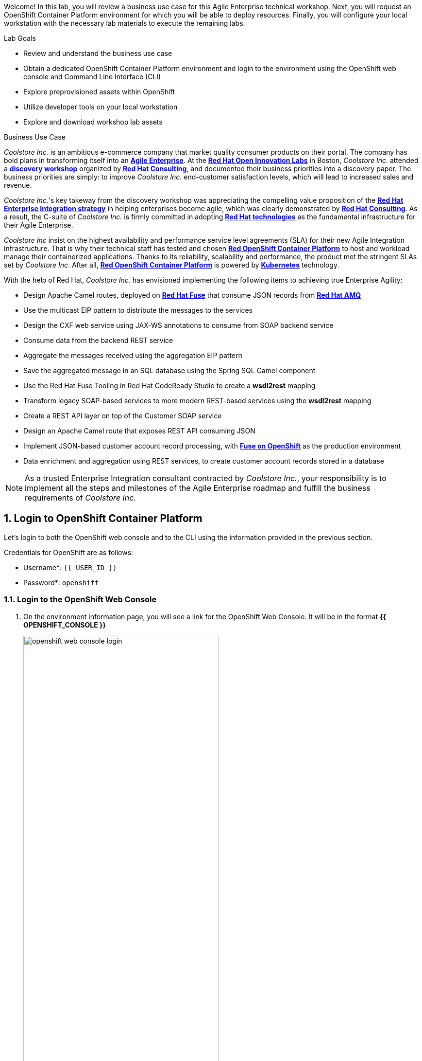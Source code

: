 Welcome! In this lab, you will review a business use case for this Agile Enterprise technical workshop. Next, you will request an OpenShift Container Platform environment for which you will be able to deploy resources. Finally, you will configure your local workstation with the necessary lab materials to execute the remaining labs.

.Lab Goals

* Review and understand the business use case
* Obtain a dedicated OpenShift Container Platform environment and login to the environment using the OpenShift web console and Command Line Interface (CLI)
* Explore preprovisioned assets within OpenShift
* Utilize developer tools on your local workstation
* Explore and download workshop lab assets

.Business Use Case

_Coolstore Inc._ is an ambitious e-commerce company that market quality consumer products on their portal. The company has bold plans in transforming itself into an link:https://www.cio.com/article/3269444/the-characteristics-of-an-agile-enterprise.html[*Agile Enterprise*^]. At the link:https://www.redhat.com/en/services/consulting/open-innovation-labs[*Red Hat Open Innovation Labs*^] in Boston, _Coolstore Inc._ attended a link:https://www.redhat.com/en/services/consulting#GatedFormContainer[*discovery workshop*^] organized by link:https://www.redhat.com/en/services/consulting[*Red Hat Consulting*^], and documented their business priorities into a discovery paper.
The business priorities are simply: to improve _Coolstore Inc._ end-customer satisfaction levels, which will lead to increased sales and revenue.

_Coolstore Inc._'s key takeway from the discovery workshop was appreciating the compelling value proposition of the link:https://www.redhat.com/en/topics/integration[*Red Hat Enterprise Integration strategy*^] in helping enterprises become agile, which was clearly demonstrated by link:https://www.redhat.com/en/services/consulting[*Red Hat Consulting*^].
As a result, the C-suite of _Coolstore Inc._ is firmly committed in adopting link:https://www.redhat.com/en/technologies[*Red Hat technologies*^] as the fundamental infrastructure for their Agile Enterprise.

_Coolstore Inc_ insist on the highest availability and performance service level agreements (SLA) for their new Agile Integration infrastructure. That is why their technical staff has tested and chosen link:https://www.openshift.com/products/container-platform/[*Red OpenShift Container Platform*^] to host and workload manage their containerized applications. Thanks to its reliability, scalability and performance, the product met the stringent SLAs set by _Coolstore Inc_. After all, link:https://www.openshift.com/products/container-platform/[*Red OpenShift Container Platform*^] is powered by link:https://kubernetes.io/[*Kubernetes*^] technology.

With the help of Red Hat, _Coolstore Inc._ has envisioned implementing  the following items to achieving true Enterprise Agility:

* Design Apache Camel routes, deployed on link:https://www.redhat.com/en/technologies/jboss-middleware/fuse[*Red Hat Fuse*^] that consume JSON records from link:https://www.redhat.com/en/technologies/jboss-middleware/amq[*Red Hat AMQ*^]
* Use the multicast EIP pattern to distribute the messages to the services
* Design the CXF web service using JAX-WS annotations to consume from SOAP backend service
* Consume data from the backend REST service
* Aggregate the messages received using the aggregation EIP pattern
* Save the aggregated message in an SQL database using the Spring SQL Camel component
* Use the Red Hat Fuse Tooling in Red Hat CodeReady Studio to create a *wsdl2rest* mapping
* Transform legacy SOAP-based services to more modern REST-based services using the *wsdl2rest* mapping
* Create a REST API layer on top of the Customer SOAP service
* Design an Apache Camel route that exposes REST API consuming JSON
* Implement JSON-based customer account record processing, with link:https://access.redhat.com/documentation/en-us/red_hat_fuse/7.2/html/fuse_on_openshift_guide/[*Fuse on OpenShift*^] as the production environment
* Data enrichment and aggregation using REST services, to create customer account records stored in a database


[NOTE]
As a trusted Enterprise Integration consultant contracted by _Coolstore Inc._, your responsibility is to implement all the steps and milestones of the Agile Enterprise roadmap and fulfill the business requirements of _Coolstore Inc._


:numbered:

:imagesdir: images


== Login to OpenShift Container Platform

Let's login to both the OpenShift web console and to the CLI using the information provided in the previous section.

Credentials for OpenShift are as follows:

* Username*: `{{ USER_ID }}`
* Password*: `openshift`

=== Login to the OpenShift Web Console

. On the environment information page, you will see a link for the OpenShift Web Console. It will be in the format *{{ OPENSHIFT_CONSOLE }}*
+
image::lab-01/openshift-web-console-login.png[width="70%"]

. Click on the link provided and login using the provided credentials and when successful, the console will be displayed.
+
image::lab-01/openshift-web-console.png[width="70%"]


=== Login to the OpenShift Command Line Interface

Many of the operations that will be performed during this workshop will make use of the OpenShift CLI (`oc`). The CLI requires a URL to the OpenShift API. The URL for our OpenShift cluster is `{{ OPENSHIFT_API }}`. This value will be referred to as `OPENSHIFT_API` in subsequent steps.

Your computer should be installed with the OpenShift executable.

Now, let's login to OpenShift

. Login to OpenShift Container Platform as user `user1` with the password provided above.
+
----
$ oc login {{ OPENSHIFT_API }} -u {{ USER_ID }}
----

. Enter the password when prompted.

A response similar to the following indicates successful authentication to the CLI:


----
Login successful.

You have access to the following projects and can switch between them with 'oc project <projectname>':

  * labs-{{ USER_ID }}
    enterprise-services

Using project "labs-{{ USER_ID }}".

----

=== OpenShift Project Layout

The OpenShift environment has been preconfigured for this workshop. When you logged in to OpenShift, you were presented with a list of projects that are available to you. A _project_ in OpenShift is a workspace for which you and potentially others can collaborate. 

The following table describes the OpenShift projects and their purpose:

[cols="1,1", options="header"]
.OpenShift Projects
|===
|Name
|Description

|`labs-{{ USER_ID }}`
|Location in which microservices applications developed as part of this workshop will reside

|`enterprise-services`
|Contains shared resources, such as the REST backend service, Red Hat AMQ 7, and PostgreSQL

|===

=== Explore OpenShift Projects

Let's take a moment and explore the contents of each project.


. Explore the set enterprise resources that are deployed in the `enterprise-services` project. These include Red Hat AMQ 7 and a PostgreSQL relational database. The database has also already been preconfigured for use in the exercises with the proper schema and tabls.
+
----
$ oc get pods -n enterprise-services
----
+
. Finally, the `labs-{{ USER_ID }}` project will be used to deploy all of the microservices applications thoughout this workshot. Do not worry that no resources are found currently. This project is empty, but will start to be populated in later labs.

== Explore Red Hat CodeReady Studio

Red Hat CodeReady Studio is an integrated development environment (IDE) that combines both tooling and runtime components, including Eclipse plug-ins, best-of-breed open source tools, and the Red Hat(R) JBoss(R) Enterprise Application Platform (JBoss EAP). Red Hat CodeReady Studio is just one of multiple IDE options available for enterprise development needs. Additional support is available for Visual Studio Code and IDEA IntellJ.

image::lab-01/codeready-generic-screenshot.png[width="90%"]

You will use Red Hat CodeReady Studio throughout the course of this workshop.

=== Examine Red Hat CodeReady Studio Integration Stack Plug-ins

Red Hat CodeReady Studio includes a variety of plug-ins for Eclipse. You use the following Red Hat CodeReady Studio plug-ins to complete the labs in the Red Hat OPEN middleware courses:

* *Integration Stack*: The Integration Stack suite of plug-ins is particularly important when using Red Hat(R) Fuse and Red Hat(R) AMQ. The Integration Stack is included with Red Hat CodeReady Studio.

* *EGit*: Red Hat CodeReady Studio includes the Eclipse EGit plug-in, which provides Git project support. No additional installation is required. Git is an open source version control system, providing developers with fast, versatile access to their application code's entire revision history.

* *M2E*: Red Hat CodeReady Studio includes the Eclipse M2E plug-in, which provides support for Apache Maven projects. No additional installation is required. The M2E plug-in enables you to edit a Maven project’s `pom.xml` and run a Maven build from the IDE.

== Obtain Course Lab Assets

This exercises that are part of this workshop are version controlled in link:https://git-scm.com/[Git^]. In this section, you will clone the lab assets on your workstation so that they are available locally for use the remainder of the exeercises.

=== Examine Lab Assets Project

Using the visual capabilities provided by the Git hosting service, launch a web browser and explore the contents of the exercises:

link:https://gitlab.com/redhatsummitlabs/agile-integration-for-the-enterprise/-/tree/master/labs/lab02[https://gitlab.com/redhatsummitlabs/agile-integration-for-the-enterprise/-/tree/master/labs/lab02^]

Documentation is located at the root of the repository and separated lab. Assets pertaining to each lab are located in a `labs` folder. Each lab will contain a series of assets in a folder designated by `labXX` where `XX` is the lab number.

=== Clone Project Locally

Launch a terminal shell and use Git to clone the repository locally to the workstation.

. Perform the following commands:
+
[source,text]
-----
$ cd $HOME
$ git clone https://gitlab.com/redhatsummitlabs/agile-integration-for-the-enterprise.git
$ cd agile-integration-for-the-enterprise
-----
+
[NOTE]
`$HOME/agile-integration-for-the-enterprise` is the root folder containing lab assets and lab sheets. The absolute path to this folder is referred to as `$AI_EXERCISE_HOME` in the instructions.
The subdirectory named `$AI_EXERCISE_HOME/labs` contains the lab assets used in the individual labs.

*Congratulations, you have completed this lab.*
